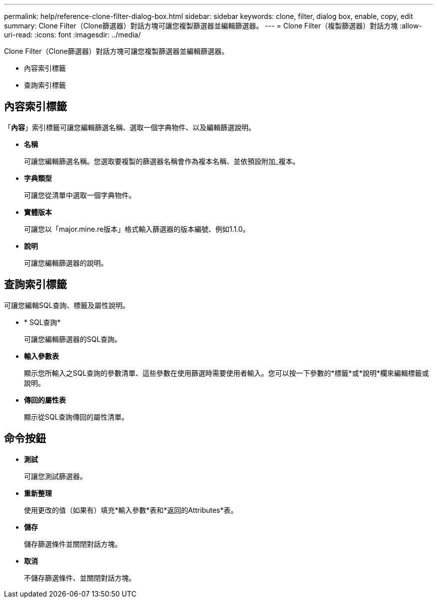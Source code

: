---
permalink: help/reference-clone-filter-dialog-box.html 
sidebar: sidebar 
keywords: clone, filter, dialog box, enable, copy, edit 
summary: Clone Filter（Clone篩選器）對話方塊可讓您複製篩選器並編輯篩選器。 
---
= Clone Filter（複製篩選器）對話方塊
:allow-uri-read: 
:icons: font
:imagesdir: ../media/


[role="lead"]
Clone Filter（Clone篩選器）對話方塊可讓您複製篩選器並編輯篩選器。

* 內容索引標籤
* 查詢索引標籤




== 內容索引標籤

「*內容*」索引標籤可讓您編輯篩選名稱、選取一個字典物件、以及編輯篩選說明。

* *名稱*
+
可讓您編輯篩選名稱。您選取要複製的篩選器名稱會作為複本名稱、並依預設附加_複本。

* *字典類型*
+
可讓您從清單中選取一個字典物件。

* *實體版本*
+
可讓您以「major.mine.re版本」格式輸入篩選器的版本編號、例如1.1.0。

* *說明*
+
可讓您編輯篩選器的說明。





== 查詢索引標籤

可讓您編輯SQL查詢、標籤及屬性說明。

* * SQL查詢*
+
可讓您編輯篩選器的SQL查詢。

* *輸入參數表*
+
顯示您所輸入之SQL查詢的參數清單、這些參數在使用篩選時需要使用者輸入。您可以按一下參數的*標籤*或*說明*欄來編輯標籤或說明。

* *傳回的屬性表*
+
顯示從SQL查詢傳回的屬性清單。





== 命令按鈕

* *測試*
+
可讓您測試篩選器。

* *重新整理*
+
使用更改的值（如果有）填充*輸入參數*表和*返回的Attributes*表。

* *儲存*
+
儲存篩選條件並關閉對話方塊。

* *取消*
+
不儲存篩選條件、並關閉對話方塊。


